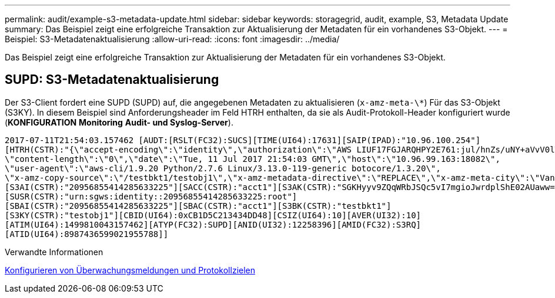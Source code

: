 ---
permalink: audit/example-s3-metadata-update.html 
sidebar: sidebar 
keywords: storagegrid, audit, example, S3, Metadata Update 
summary: Das Beispiel zeigt eine erfolgreiche Transaktion zur Aktualisierung der Metadaten für ein vorhandenes S3-Objekt. 
---
= Beispiel: S3-Metadatenaktualisierung
:allow-uri-read: 
:icons: font
:imagesdir: ../media/


[role="lead"]
Das Beispiel zeigt eine erfolgreiche Transaktion zur Aktualisierung der Metadaten für ein vorhandenes S3-Objekt.



== SUPD: S3-Metadatenaktualisierung

Der S3-Client fordert eine SUPD (SUPD) auf, die angegebenen Metadaten zu aktualisieren (`x-amz-meta-\*`) Für das S3-Objekt (S3KY). In diesem Beispiel sind Anforderungsheader im Feld HTRH enthalten, da sie als Audit-Protokoll-Header konfiguriert wurde (**KONFIGURATION** **Monitoring** **Audit- und Syslog-Server**).

[listing]
----
2017-07-11T21:54:03.157462 [AUDT:[RSLT(FC32):SUCS][TIME(UI64):17631][SAIP(IPAD):"10.96.100.254"]
[HTRH(CSTR):"{\"accept-encoding\":\"identity\",\"authorization\":\"AWS LIUF17FGJARQHPY2E761:jul/hnZs/uNY+aVvV0lTSYhEGts=\",
\"content-length\":\"0\",\"date\":\"Tue, 11 Jul 2017 21:54:03 GMT\",\"host\":\"10.96.99.163:18082\",
\"user-agent\":\"aws-cli/1.9.20 Python/2.7.6 Linux/3.13.0-119-generic botocore/1.3.20\",
\"x-amz-copy-source\":\"/testbkt1/testobj1\",\"x-amz-metadata-directive\":\"REPLACE\",\"x-amz-meta-city\":\"Vancouver\"}"]
[S3AI(CSTR):"20956855414285633225"][SACC(CSTR):"acct1"][S3AK(CSTR):"SGKHyyv9ZQqWRbJSQc5vI7mgioJwrdplShE02AUaww=="]
[SUSR(CSTR):"urn:sgws:identity::20956855414285633225:root"]
[SBAI(CSTR):"20956855414285633225"][SBAC(CSTR):"acct1"][S3BK(CSTR):"testbkt1"]
[S3KY(CSTR):"testobj1"][CBID(UI64):0xCB1D5C213434DD48][CSIZ(UI64):10][AVER(UI32):10]
[ATIM(UI64):1499810043157462][ATYP(FC32):SUPD][ANID(UI32):12258396][AMID(FC32):S3RQ]
[ATID(UI64):8987436599021955788]]
----
.Verwandte Informationen
xref:../monitor/configure-audit-messages.adoc[Konfigurieren von Überwachungsmeldungen und Protokollzielen]
